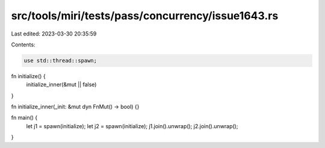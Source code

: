 src/tools/miri/tests/pass/concurrency/issue1643.rs
==================================================

Last edited: 2023-03-30 20:35:59

Contents:

.. code-block:: rs

    use std::thread::spawn;

fn initialize() {
    initialize_inner(&mut || false)
}

fn initialize_inner(_init: &mut dyn FnMut() -> bool) {}

fn main() {
    let j1 = spawn(initialize);
    let j2 = spawn(initialize);
    j1.join().unwrap();
    j2.join().unwrap();
}


